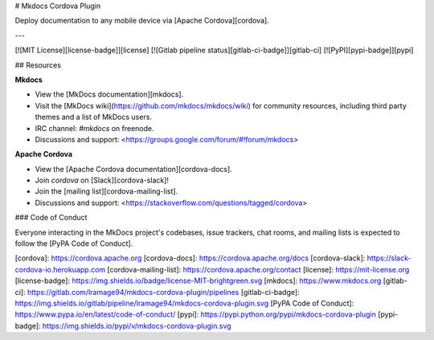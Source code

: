 # Mkdocs Cordova Plugin

Deploy documentation to any mobile device via [Apache Cordova][cordova].

---

[![MIT License][license-badge]][license]
[![Gitlab pipeline status][gitlab-ci-badge]][gitlab-ci]
[![PyPI][pypi-badge]][pypi]

## Resources

**Mkdocs**

- View the [MkDocs documentation][mkdocs].
- Visit the [MkDocs wiki](https://github.com/mkdocs/mkdocs/wiki) for community
  resources, including third party themes and a list of MkDocs users.
- IRC channel: `#mkdocs` on freenode.
- Discussions and support: <https://groups.google.com/forum/#!forum/mkdocs>

**Apache Cordova**

- View the [Apache Cordova documentation][cordova-docs].
- Join `cordova` on [Slack][cordova-slack]!
- Join the [mailing list][cordova-mailing-list].
- Discussions and support: <https://stackoverflow.com/questions/tagged/cordova>

### Code of Conduct

Everyone interacting in the MkDocs project's codebases, issue trackers, chat
rooms, and mailing lists is expected to follow the [PyPA Code of Conduct].

[cordova]: https://cordova.apache.org
[cordova-docs]: https://cordova.apache.org/docs
[cordova-slack]: https://slack-cordova-io.herokuapp.com
[cordova-mailing-list]: https://cordova.apache.org/contact
[license]: https://mit-license.org
[license-badge]: https://img.shields.io/badge/license-MIT-brightgreen.svg
[mkdocs]: https://www.mkdocs.org
[gitlab-ci]: https://gitlab.com/lramage94/mkdocs-cordova-plugin/pipelines
[gitlab-ci-badge]: https://img.shields.io/gitlab/pipeline/lramage94/mkdocs-cordova-plugin.svg
[PyPA Code of Conduct]: https://www.pypa.io/en/latest/code-of-conduct/
[pypi]: https://pypi.python.org/pypi/mkdocs-cordova-plugin
[pypi-badge]: https://img.shields.io/pypi/v/mkdocs-cordova-plugin.svg


